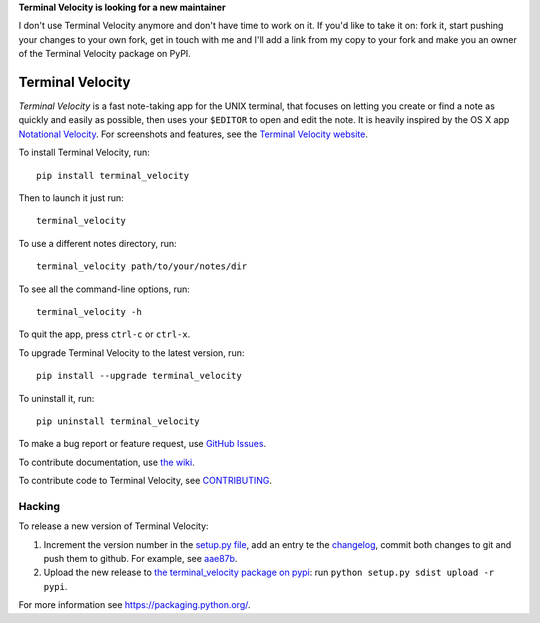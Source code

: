 **Terminal Velocity is looking for a new maintainer**

I don't use Terminal Velocity anymore and don't have time to work on it.
If you'd like to take it on: fork it, start pushing your changes to your own fork,
get in touch with me and I'll add a link from my copy to your fork and
make you an owner of the Terminal Velocity package on PyPI.

Terminal Velocity
=================


`Terminal Velocity` is a fast note-taking app for the UNIX terminal, that
focuses on letting you create or find a note as quickly and easily as possible,
then uses your ``$EDITOR`` to open and edit the note. It is heavily inspired
by the OS X app `Notational Velocity <http://notational.net/>`_.
For screenshots and features, see the
`Terminal Velocity website <http://seanh.github.com/terminal_velocity>`_.

To install Terminal Velocity, run::

    pip install terminal_velocity

Then to launch it just run::

    terminal_velocity

To use a different notes directory, run::

    terminal_velocity path/to/your/notes/dir

To see all the command-line options, run::

    terminal_velocity -h

To quit the app, press ``ctrl-c`` or ``ctrl-x``.

To upgrade Terminal Velocity to the latest version, run::

    pip install --upgrade terminal_velocity

To uninstall it, run::

    pip uninstall terminal_velocity

To make a bug report or feature request, use `GitHub Issues <https://github.com/seanh/terminal_velocity/issues>`_.

To contribute documentation, use `the wiki <https://github.com/seanh/terminal_velocity/wiki>`_.

To contribute code to Terminal Velocity, see
`CONTRIBUTING <https://github.com/seanh/terminal_velocity/blob/master/CONTRIBUTING.md#contributing-to-terminal-velocity>`_.


Hacking
-------

To release a new version of Terminal Velocity:

1. Increment the version number in the
   `setup.py file <setup.py>`_,
   add an entry te the `changelog <CHANGELOG.txt>`_,
   commit both changes to git and push them to github.
   For example, see `aae87b <https://github.com/seanh/terminal_velocity/commit/aae87bcc50f88037b8fc76c78c0da2086c5e89ae>`_.

2. Upload the new release to `the terminal_velocity package on pypi <https://pypi.python.org/pypi/terminal_velocity>`_: run ``python setup.py sdist upload -r pypi``.

For more information see https://packaging.python.org/.
